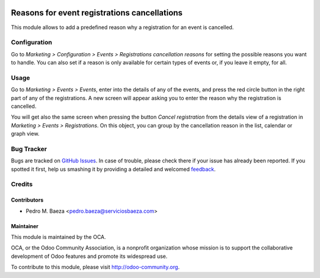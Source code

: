.. image:: https://img.shields.io/badge/licence-AGPL--3-blue.svg
   :target: http://www.gnu.org/licenses/agpl-3.0-standalone.html
   :alt: License: AGPL-3

=============================================
Reasons for event registrations cancellations
=============================================

This module allows to add a predefined reason why a registration for an event
is cancelled.

Configuration
=============

Go to *Marketing > Configuration > Events > Registrations cancellation reasons* for
setting the possible reasons you want to handle. You can also set if a reason
is only available for certain types of events or, if you leave it empty, for
all.

Usage
=====

Go to *Marketing > Events > Events*, enter into the details of any of the
events, and press the red circle button in the right part of any of the
registrations. A new screen will appear asking you to enter the reason why the
registration is cancelled.

You will get also the same screen when pressing the button
*Cancel registration* from the details view of a registration in
*Marketing > Events > Registrations*. On this object, you can group by the
cancellation reason in the list, calendar or graph view.

.. image:: https://odoo-community.org/website/image/ir.attachment/5784_f2813bd/datas
   :alt: Try me on Runbot
   :target: https://runbot.odoo-community.org/runbot/199/8.0

Bug Tracker
===========

Bugs are tracked on `GitHub Issues
<https://github.com/OCA/event/issues>`_. In case of trouble, please
check there if your issue has already been reported. If you spotted it first,
help us smashing it by providing a detailed and welcomed `feedback
<https://github.com/OCA/
event/issues/new?body=module:%20
event_registration_cancel_reason%0Aversion:%20
8.0%0A%0A**Steps%20to%20reproduce**%0A-%20...%0A%0A**Current%20behavior**%0A%0A**Expected%20behavior**>`_.

Credits
=======

Contributors
------------

* Pedro M. Baeza <pedro.baeza@serviciosbaeza.com>

Maintainer
----------

.. image:: http://odoo-community.org/logo.png
   :alt: Odoo Community Association
   :target: http://odoo-community.org

This module is maintained by the OCA.

OCA, or the Odoo Community Association, is a nonprofit organization whose
mission is to support the collaborative development of Odoo features and
promote its widespread use.

To contribute to this module, please visit http://odoo-community.org.
